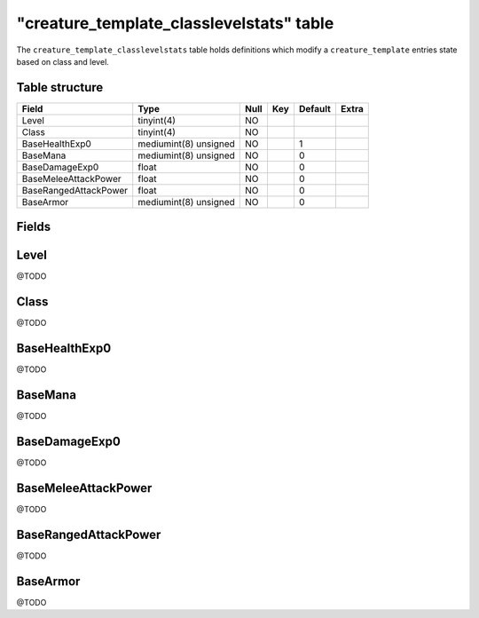 .. _db-world-creature-template-classlevelstats:

===========================================
"creature\_template\_classlevelstats" table
===========================================

The ``creature_template_classlevelstats`` table holds definitions which
modify a ``creature_template`` entries state based on class and level.

Table structure
---------------

+-------------------------+-------------------------+--------+-------+-----------+---------+
| Field                   | Type                    | Null   | Key   | Default   | Extra   |
+=========================+=========================+========+=======+===========+=========+
| Level                   | tinyint(4)              | NO     |       |           |         |
+-------------------------+-------------------------+--------+-------+-----------+---------+
| Class                   | tinyint(4)              | NO     |       |           |         |
+-------------------------+-------------------------+--------+-------+-----------+---------+
| BaseHealthExp0          | mediumint(8) unsigned   | NO     |       | 1         |         |
+-------------------------+-------------------------+--------+-------+-----------+---------+
| BaseMana                | mediumint(8) unsigned   | NO     |       | 0         |         |
+-------------------------+-------------------------+--------+-------+-----------+---------+
| BaseDamageExp0          | float                   | NO     |       | 0         |         |
+-------------------------+-------------------------+--------+-------+-----------+---------+
| BaseMeleeAttackPower    | float                   | NO     |       | 0         |         |
+-------------------------+-------------------------+--------+-------+-----------+---------+
| BaseRangedAttackPower   | float                   | NO     |       | 0         |         |
+-------------------------+-------------------------+--------+-------+-----------+---------+
| BaseArmor               | mediumint(8) unsigned   | NO     |       | 0         |         |
+-------------------------+-------------------------+--------+-------+-----------+---------+

Fields
------

Level
-----

@TODO

Class
-----

@TODO

BaseHealthExp0
--------------

@TODO

BaseMana
--------

@TODO

BaseDamageExp0
--------------

@TODO

BaseMeleeAttackPower
--------------------

@TODO

BaseRangedAttackPower
---------------------

@TODO

BaseArmor
---------

@TODO
